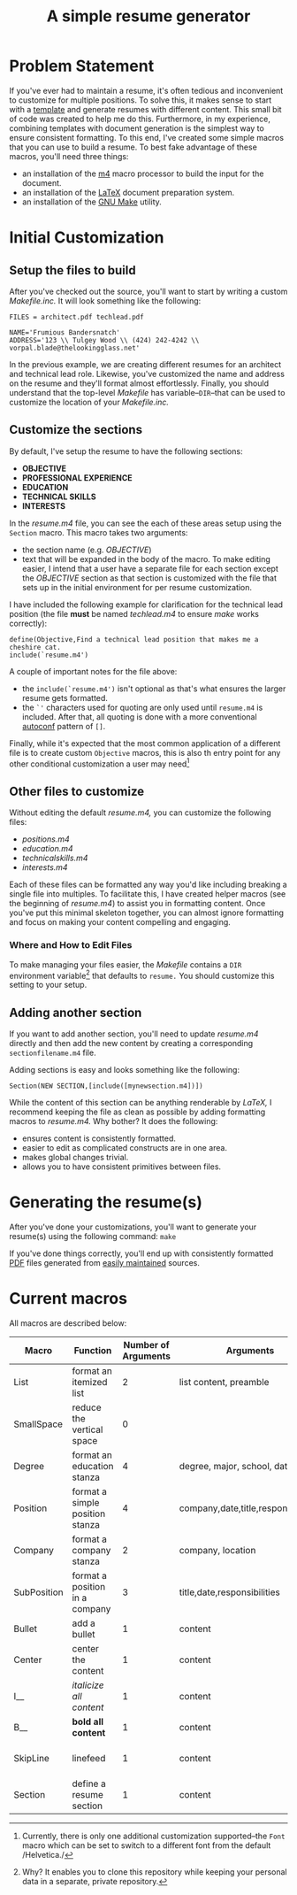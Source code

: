 #+TITLE: A simple resume generator
#+OPTIONS: author:nil date:nil
#+LATEX_HEADER: \hypersetup{colorlinks=true,urlcolor=blue,linkcolor=blue}
#+LATEX_HEADER: \usepackage{parskip}
* Problem Statement
If you've ever had to maintain a resume, it's often tedious and inconvenient to customize for multiple positions.  To solve this, it makes sense to start with a [[https://www.latextemplates.com/][template]] and generate resumes with different content.  This small bit of code was created to help me do this.  Furthermore, in my experience, combining templates with document generation is the simplest way to ensure consistent formatting.  To this end, I've created some simple macros that you can use to build a resume.  To best fake advantage of these macros, you'll need three things:
+ an installation of the [[https://www.gnu.org/software/m4/m4.html][m4]] macro processor to build the input for the document.
+ an installation of the [[https://www.latex-project.org/][LaTeX]] document preparation system.
+ an installation of the [[https://www.gnu.org/software/make/manual/make.html][GNU Make]] utility.
* Initial Customization
** Setup the files to build
After you've checked out the source, you'll want to start by writing a custom /Makefile.inc./  It will look something like the following:

#+BEGIN_EXAMPLE
FILES = architect.pdf techlead.pdf

NAME='Frumious Bandersnatch'
ADDRESS='123 \\ Tulgey Wood \\ (424) 242-4242 \\ vorpal.blade@thelookingglass.net'
#+END_EXAMPLE

In the previous example, we are creating different resumes for an architect and technical lead role.  Likewise, you've customized the name and address on the resume and they'll format almost effortlessly.  Finally, you should understand that the top-level /Makefile/ has variable--=DIR=--that can be used to customize the location of your /Makefile.inc./
** Customize the sections
By default, I've setup the resume to have the following sections:
+ **OBJECTIVE**
+ **PROFESSIONAL EXPERIENCE**
+ **EDUCATION**
+ **TECHNICAL SKILLS**
+ **INTERESTS**

In the /resume.m4/ file, you can see the each of these areas setup using the =Section= macro.  This macro takes two arguments:
+ the section name (e.g. /OBJECTIVE/)
+ text that will be expanded in the body of the macro.  To make editing easier, I intend that a user have a separate file for each section except the /OBJECTIVE/ section as that section is customized with the file that sets up in the initial environment for per resume customization.

I have included the following example for clarification for the technical lead position (the file **must** be named /techlead.m4/ to ensure /make/ works correctly):

#+BEGIN_EXAMPLE
define(Objective,Find a technical lead position that makes me a cheshire cat.
include(`resume.m4')
#+END_EXAMPLE

A couple of important notes for the file above:
+ the =include(`resume.m4')= isn't optional as that's what ensures the larger resume gets formatted.
+ the =`'= characters used for quoting are only used until =resume.m4= is included.  After that, all quoting is done with a more conventional [[https://www.gnu.org/software/autoconf/manual/autoconf.html][autoconf]] pattern of =[]=.

Finally, while it's expected that the most common application of a different file is to create custom =Objective= macros, this is also th entry point for any other conditional customization a user may need[fn::Currently, there is only one additional customization supported--the =Font= macro which can be set to switch to a different font from the default /Helvetica./]
** Other files to customize
Without editing the default /resume.m4,/ you can customize the following files:
+ /positions.m4/
+ /education.m4/
+ /technicalskills.m4/
+ /interests.m4/

Each of these files can be formatted any way you'd like including breaking a single file into multiples.  To facilitate this, I have created helper macros (see the beginning of /resume.m4/) to assist you in formatting content.  Once you've put this minimal skeleton together, you can almost ignore formatting and focus on making your content compelling and engaging.

*** Where and How to Edit Files
To make managing your files easier, the /Makefile/ contains a =DIR= environment variable[fn::Why?  It enables you to clone this repository while keeping your personal data in a separate, private repository.] that defaults to =resume.=  You should customize this setting to your setup.

** Adding another section
If you want to add another section, you'll need to update /resume.m4/ directly and then add the new content by creating a corresponding =sectionfilename.m4= file.

Adding sections is easy and looks something like the following:

#+begin_example
Section(NEW SECTION,[include([mynewsection.m4])])
#+end_example

While the content of this section can be anything renderable by /LaTeX,/ I recommend keeping the file as clean as possible by adding formatting macros to /resume.m4./  Why bother?  It does the following:
+ ensures content is consistently formatted.
+ easier to edit as complicated constructs are in one area.
+ makes global changes trivial.
+ allows you to have consistent primitives between files.

* Generating the resume(s)
After you've done your customizations, you'll want to generate your resume(s) using the following command:  =make=

If you've done things correctly, you'll end up with consistently formatted [[https://en.wikipedia.org/wiki/PDF][PDF]] files generated from [[https://www.github.com][easily maintained]] sources. 
* Current macros
All macros are described below:

#+LATEX: {\tiny
|-------------+---------------------------------+---------------------+-------------------------------------+---------------------|
| Macro       | Function                        | Number of Arguments | Arguments                           | Notes               |
|-------------+---------------------------------+---------------------+-------------------------------------+---------------------|
| List        | format an itemized list         |                   2 | list content, preamble              | $2 is seldom used   |
| SmallSpace  | reduce the vertical space       |                   0 |                                     |                     |
| Degree      | format an education stanza      |                   4 | degree, major, school, date         |                     |
| Position    | format a simple position stanza |                   4 | company,date,title,responsibilities |                     |
| Company     | format a company stanza         |                   2 | company, location                   |                     |
| SubPosition | format a position in a company  |                   3 | title,date,responsibilities         |                     |
| Bullet      | add a bullet                    |                   1 | content                             |                     |
| Center      | center the content              |                   1 | content                             |                     |
| I__         | /italicize all content/         |                   1 | content                             |                     |
| B__         | **bold all content**            |                   1 | content                             |                     |
| SkipLine    | linefeed                        |                   1 | content                             | preceded by newline |
| Section     | define a resume section         |                   1 | content                             |                     |
|-------------+---------------------------------+---------------------+-------------------------------------+---------------------|
#+LATEX: }
